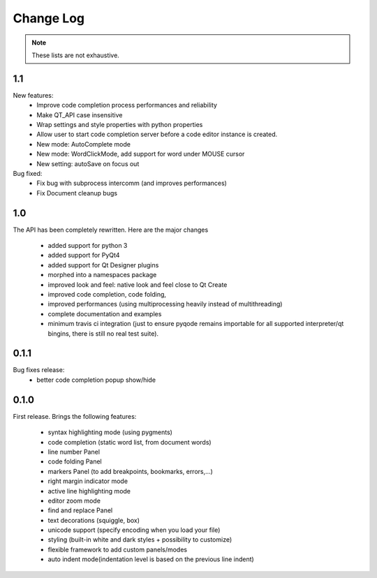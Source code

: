 Change Log
===========

.. note::

    These lists are not exhaustive.

1.1
---------

New features:
  - Improve code completion process performances and reliability
  - Make QT_API case insensitive
  - Wrap settings and style properties with python properties
  - Allow user to start code completion server before a code editor instance is created.
  - New mode: AutoComplete mode
  - New mode: WordClickMode, add support for word under MOUSE cursor
  - New setting: autoSave on focus out

Bug fixed:
  - Fix bug with subprocess intercomm (and improves performances)
  - Fix Document cleanup bugs


1.0
----------

The API has been completely rewritten. Here are the major changes

 * added support for python 3
 * added support for PyQt4
 * added support for Qt Designer plugins
 * morphed into a namespaces package
 * improved look and feel: native look and feel close to Qt Create
 * improved code completion, code folding,
 * improved performances (using multiprocessing heavily instead of multithreading)
 * complete documentation and examples
 * minimum travis ci integration (just to ensure pyqode remains importable for all supported interpreter/qt bingins, there is still no real test suite).

0.1.1
----------

Bug fixes release:
    - better code completion popup show/hide


0.1.0
-------

First release. Brings the following features:

 * syntax highlighting mode (using pygments)
 * code completion (static word list, from document words)
 * line number Panel
 * code folding Panel
 * markers Panel (to add breakpoints, bookmarks, errors,...)
 * right margin indicator mode
 * active line highlighting mode
 * editor zoom mode
 * find and replace Panel
 * text decorations (squiggle, box)
 * unicode support (specify encoding when you load your file)
 * styling (built-in white and dark styles + possibility to customize)
 * flexible framework to add custom panels/modes
 * auto indent mode(indentation level is based on the previous line indent)